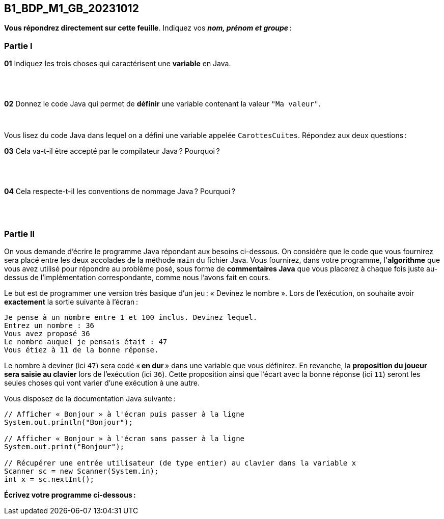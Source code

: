 == B1_BDP_M1_GB_20231012
:source-highlighter: highlight.js

*Vous répondrez directement sur cette feuille*. Indiquez vos *_nom, prénom et groupe_* :

=== Partie I

*01* Indiquez les trois choses qui caractérisent une *variable* en Java.

{empty} +
{empty} +

*02* Donnez le code Java qui permet de *définir* une variable contenant la valeur `"Ma valeur"`.

{empty} +

Vous lisez du code Java dans lequel on a défini une variable appelée `CarottesCuites`. Répondez aux deux questions :

*03* Cela va-t-il être accepté par le compilateur Java ? Pourquoi ?

{empty} +
{empty} +

*04* Cela respecte-t-il les conventions de nommage Java ? Pourquoi ?

{empty} +
{empty} +

=== Partie II

On vous demande d'écrire le programme Java répondant aux besoins ci-dessous. On considère que le code que vous fournirez sera placé entre les deux accolades de la méthode `main` du fichier Java. Vous fournirez, dans votre programme, l'*algorithme* que vous avez utilisé pour répondre au problème posé, sous forme de *commentaires Java* que vous placerez à chaque fois juste au-dessus de l'implémentation correspondante, comme nous l'avons fait en cours.

Le but est de programmer une version très basique d'un jeu : « Devinez le nombre ». Lors de l'exécution, on souhaite avoir *exactement* la sortie suivante à l'écran :

[source,text]
----
Je pense à un nombre entre 1 et 100 inclus. Devinez lequel.
Entrez un nombre : 36
Vous avez proposé 36
Le nombre auquel je pensais était : 47
Vous étiez à 11 de la bonne réponse.
----

Le nombre à deviner (ici `47`) sera codé « *en dur* » dans une variable que vous définirez. En revanche, la *proposition du joueur sera saisie au clavier* lors de l'exécution (ici `36`). Cette proposition ainsi que l'écart avec la bonne réponse (ici `11`) seront les seules choses qui vont varier d'une exécution à une autre.

Vous disposez de la documentation Java suivante :

[source,java]
----
// Afficher « Bonjour » à l'écran puis passer à la ligne
System.out.println("Bonjour");

// Afficher « Bonjour » à l'écran sans passer à la ligne
System.out.print("Bonjour");

// Récupérer une entrée utilisateur (de type entier) au clavier dans la variable x
Scanner sc = new Scanner(System.in);
int x = sc.nextInt();
----

*Écrivez votre programme ci-dessous :*